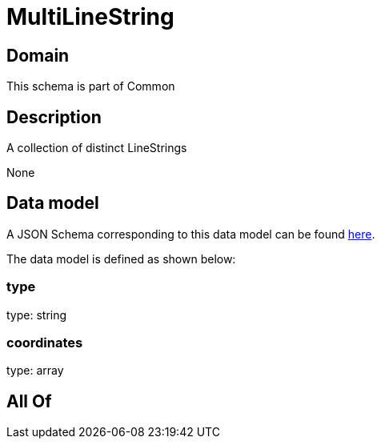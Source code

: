 = MultiLineString

[#domain]
== Domain

This schema is part of Common

[#description]
== Description

A collection of distinct LineStrings

None

[#data_model]
== Data model

A JSON Schema corresponding to this data model can be found https://tmforum.org[here].

The data model is defined as shown below:


=== type
type: string


=== coordinates
type: array


[#all_of]
== All Of

